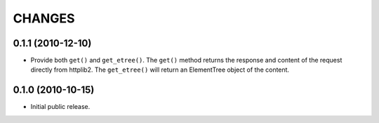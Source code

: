 CHANGES
=======

0.1.1 (2010-12-10)
------------------

- Provide both ``get()`` and ``get_etree()``.  The ``get()`` method
  returns the response and content of the request directly from httplib2.
  The ``get_etree()`` will return an ElementTree object of the content.

0.1.0 (2010-10-15)
------------------

- Initial public release.


